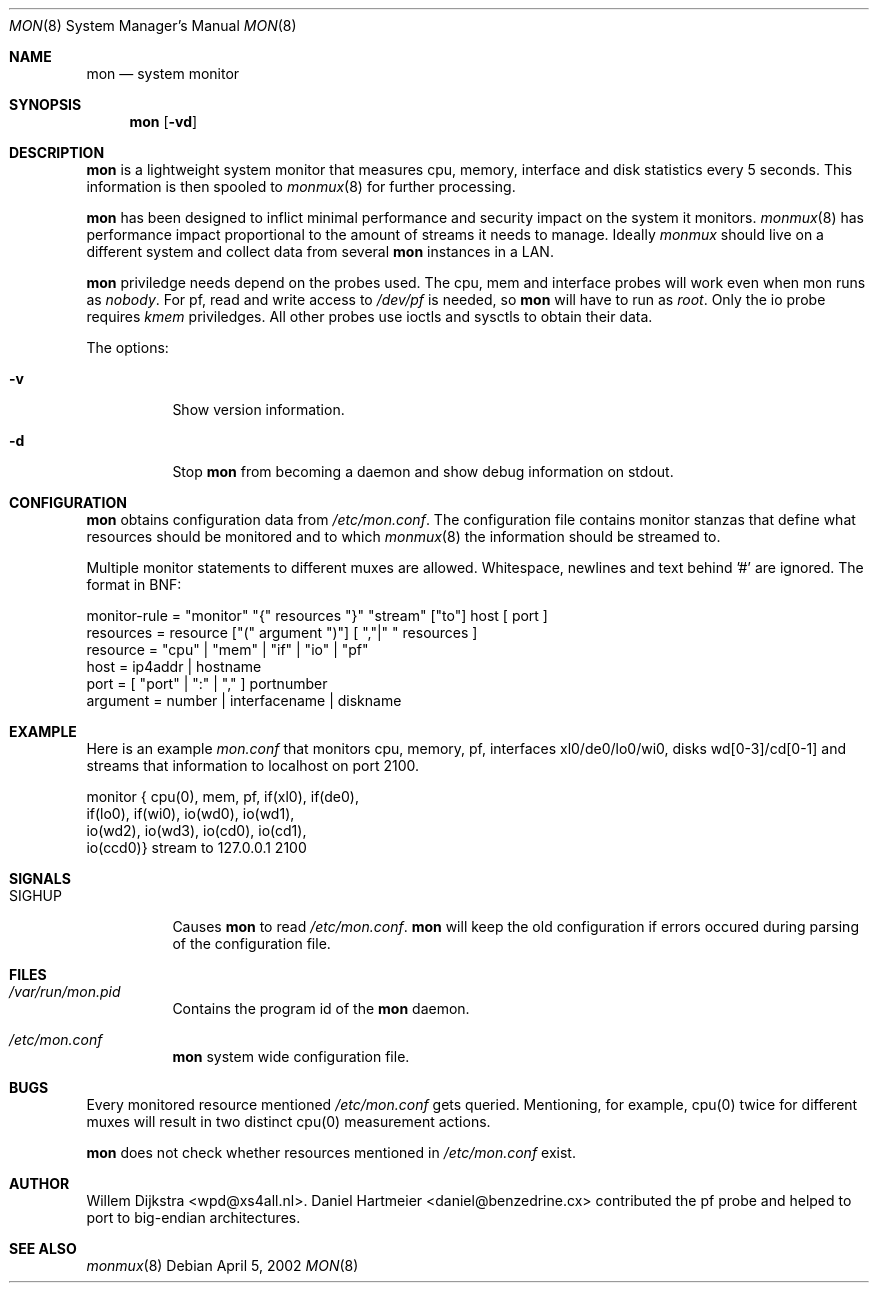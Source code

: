 .\"  -*- nroff -*-
.\"
.\" Copyright (c) 2001-2002 Willem Dijkstra
.\" All rights reserved.
.\" 
.\" Redistribution and use in source and binary forms, with or without
.\" modification, are permitted provided that the following conditions
.\" are met:
.\" 
.\"    - Redistributions of source code must retain the above copyright
.\"      notice, this list of conditions and the following disclaimer.
.\"    - Redistributions in binary form must reproduce the above
.\"      copyright notice, this list of conditions and the following
.\"      disclaimer in the documentation and/or other materials provided
.\"      with the distribution.
.\" 
.\" THIS SOFTWARE IS PROVIDED BY THE COPYRIGHT HOLDERS AND CONTRIBUTORS
.\" "AS IS" AND ANY EXPRESS OR IMPLIED WARRANTIES, INCLUDING, BUT NOT
.\" LIMITED TO, THE IMPLIED WARRANTIES OF MERCHANTABILITY AND FITNESS
.\" FOR A PARTICULAR PURPOSE ARE DISCLAIMED. IN NO EVENT SHALL THE
.\" COPYRIGHT HOLDERS OR CONTRIBUTORS BE LIABLE FOR ANY DIRECT, INDIRECT,
.\" INCIDENTAL, SPECIAL, EXEMPLARY, OR CONSEQUENTIAL DAMAGES (INCLUDING,
.\" BUT NOT LIMITED TO, PROCUREMENT OF SUBSTITUTE GOODS OR SERVICES;
.\" LOSS OF USE, DATA, OR PROFITS; OR BUSINESS INTERRUPTION) HOWEVER
.\" CAUSED AND ON ANY THEORY OF LIABILITY, WHETHER IN CONTRACT, STRICT
.\" LIABILITY, OR TORT (INCLUDING NEGLIGENCE OR OTHERWISE) ARISING IN
.\" ANY WAY OUT OF THE USE OF THIS SOFTWARE, EVEN IF ADVISED OF THE
.\" POSSIBILITY OF SUCH DAMAGE.
.\" 
.Dd April 5, 2002
.Dt MON 8
.Os
.Sh NAME
.Nm mon
.Nd system monitor
.Sh SYNOPSIS
.Nm 
.Op Fl vd
.Pp
.Sh DESCRIPTION
.Nm
is a lightweight system monitor that measures cpu, memory, interface and disk
statistics every 5 seconds. This information is then spooled to
.Xr monmux 8
for further processing. 
.Pp
.Nm
has been designed to inflict minimal performance and security impact on the system it monitors. 
.Xr monmux 8
has performance impact proportional to the amount of streams it needs to manage. Ideally 
.Xr monmux 
should live on a different system and collect data from several 
.Nm
instances in a LAN. 
.Lp
.Nm
priviledge needs depend on the probes used. The cpu, mem and interface probes will work even when mon runs as 
.Ar "nobody" . 
For pf, read and write access to 
.Pa /dev/pf
is needed, so 
.Nm 
will have to run as
.Ar "root".
Only the io probe requires 
.Ar kmem
priviledges. All other probes use ioctls and sysctls to obtain their data.
.Lp
The options:
.Bl -tag -width Ds
.It Fl v
Show version information.
.It Fl d
Stop 
.Nm
from becoming a daemon and show debug information on stdout.
.El
.Sh CONFIGURATION
.Nm
obtains configuration data from 
.Pa /etc/mon.conf .
The configuration file contains monitor stanzas that define what resources should be monitored and to which 
.Xr monmux 8
the information should be streamed to.
.Pp
Multiple monitor statements to different muxes are allowed. Whitespace, newlines and text behind '#' are ignored. The format in BNF:
.Pp
.nf
monitor-rule = "monitor" "{" resources "}" "stream" ["to"] host [ port ]
resources    = resource ["(" argument ")"] [ ","|" " resources ]
resource     = "cpu" | "mem" | "if" | "io" | "pf"
host         = ip4addr | hostname
port         = [ "port" | ":" | "," ] portnumber
argument     = number | interfacename | diskname
.fi
.Sh EXAMPLE
Here is an example 
.Ar mon.conf
that monitors cpu, memory, pf, interfaces xl0/de0/lo0/wi0, disks wd[0-3]/cd[0-1]
and streams that information to localhost on port 2100.
.Pp
.nf
monitor { cpu(0),  mem, pf, if(xl0), if(de0),
          if(lo0), if(wi0), io(wd0), io(wd1), 
          io(wd2), io(wd3), io(cd0), io(cd1), 
          io(ccd0)} stream to 127.0.0.1 2100
.fi
.Sh SIGNALS
.Bl -tag -width Ds
.It SIGHUP
Causes
.Nm
to read 
.Pa /etc/mon.conf .
.Nm
will keep the old configuration if errors occured during parsing of the configuration file.
.Sh FILES
.Bl -tag -width Ds
.It Pa /var/run/mon.pid
Contains the program id of the
.Nm
daemon.
.It Pa /etc/mon.conf
.Nm
system wide configuration file. 
.El
.Sh BUGS
Every monitored resource mentioned 
.Pa /etc/mon.conf 
gets queried. Mentioning, for example, cpu(0) twice for different muxes will result in two distinct cpu(0) measurement actions. 
.Pp
.Nm 
does not check whether resources mentioned in 
.Pa /etc/mon.conf
exist. 
.Sh AUTHOR
Willem Dijkstra <wpd@xs4all.nl>. Daniel Hartmeier <daniel@benzedrine.cx>
contributed the pf probe and helped to port to big-endian architectures.
.Sh SEE ALSO
.Xr monmux 8 
 
